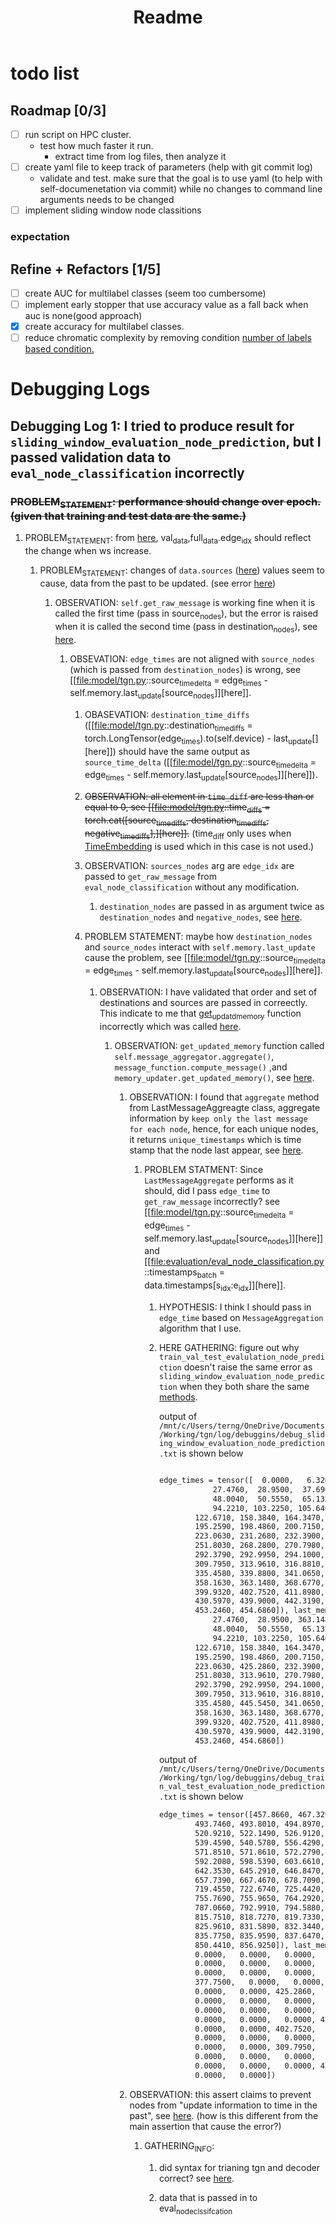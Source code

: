 #+TITLE: Readme

* todo list
** Roadmap [0/3]
- [ ] run script on HPC cluster.
  - test how much faster it run.
    - extract time from log files, then analyze it
- [-] create yaml file to keep track of parameters (help with git commit log)
  - validate and test. make sure that the goal is to use yaml (to help with self-documenetation via commit) while no changes to command line arguments needs to be changed
- [ ] implement sliding window node classitions
*** expectation
** Refine + Refactors [1/5]
- [ ] create AUC for multilabel classes (seem too cumbersome)
- [ ] implement early stopper that use accuracy value as a fall back when auc is none(good approach)
- [X] create accuracy for multilabel classes.
- [ ] reduce chromatic complexity by removing condition [[file:evaluation/eval_node_classification.py::if data.n_unique_labels == 2:][number of labels based condition.]]

* Debugging Logs
** Debugging Log 1: I tried to produce result for =sliding_window_evaluation_node_prediction=, but I passed validation data to =eval_node_classification= incorrectly
*** +PROBLEM_STATEMENT: performance should change over epoch. (given that training and test data are the same.)+
**** PROBLEM_STATEMENT: from [[file:evaluation/eval_node_classification.py::val_auc = eval_node_classification(tgn,][here]], val_data,full_data.edge_idx should reflect the change when ws increase.
***** PROBLEM_STATEMENT: changes of =data.sources= ([[file:evaluation/eval_node_classification.py::num_instance = len(data.sources)][here]]) values seem to cause, data from the past to be updated. (see error [[file:model/tgn.py::assert (source_time_delta >= 0).all().item(), 'last timestamp in which the target node was updated occured before the current timestemp.'][here]])
****** OBSERVATION: =self.get_raw_message= is working fine when it is called the first time (pass in source_nodes), but the error is raised when it is called the second time (pass in destination_nodes), see [[file:model/tgn.py::unique_destinations, destination_id_to_messages = self.get_raw_messages(destination_nodes,][here]].
******* OBSEVATION: =edge_times= are not aligned with =source_nodes= (which is passed from =destination_nodes=) is wrong, see [[file:model/tgn.py::source_time_delta = edge_times - self.memory.last_update[source_nodes]][here]].
******** OBASEVATION: =destination_time_diffs= ([[file:model/tgn.py::destination_time_diffs = torch.LongTensor(edge_times).to(self.device) - last_update[][here]]) should have the same output as =source_time_delta= ([[file:model/tgn.py::source_time_delta = edge_times - self.memory.last_update[source_nodes]][here]]).
******** +OBSERVATION: all element in =time_diff= are less than or equal to 0, see [[file:model/tgn.py::time_diffs = torch.cat([source_time_diffs, destination_time_diffs, negative_time_diffs],][here]].+ (time_diff only uses when [[file:modules/embedding_module.py::class TimeEmbedding(EmbeddingModule):][TimeEmbedding]] is used which in this case is not used.)
******** OBSERVATION: =sources_nodes= arg are =edge_idx= are passed to =get_raw_message= from =eval_node_classification= without any modification.
********* =destination_nodes= are passed in as argument twice as =destination_nodes= and =negative_nodes=, see [[file:evaluation/eval_node_classification.py::source_embedding, destination_embedding, _ = tgn.compute_temporal_embeddings(sources_batch,][here]].
******** PROBLEM STATEMENT: maybe how =destination_nodes= and =source_nodes= interact with =self.memory.last_update= cause the problem, see [[file:model/tgn.py::source_time_delta = edge_times - self.memory.last_update[source_nodes]][here]].
********* OBSERVATION: I have validated that order and set of destinations and sources are passed in correectly. This indicate to me that [[file:model/tgn.py::def get_updated_memory(self, nodes, messages):][get_updatd_memory]] function incorrectly which was called [[file:model/tgn.py::memory, last_update = self.get_updated_memory(list(range(self.n_nodes)),][here]].
********** OBSERVATION: =get_updated_memory= function called =self.message_aggregator.aggregate()=, =message_function.compute_message()= ,and =memory_updater.get_updated_memory()=, see [[file:model/tgn.py::self.message_aggregator.aggregate(][here]].
*********** OBSERVATION: I found that =aggregate= method from LastMessageAggreagte class, aggregate information by =keep only the last message for each node=, hence, for each unique nodes, it returns =unique_timestamps= which is time stamp that the node last appear, see [[file:modules/message_aggregator.py::def aggregate(self, node_ids, messages):][here]].
************ PROBLEM STATMENT: Since =LastMessageAggregate= performs as it should, did I pass =edge_time= to =get_raw_message= incorrectly? see [[file:model/tgn.py::source_time_delta = edge_times - self.memory.last_update[source_nodes]][here]] and [[file:evaluation/eval_node_classification.py::timestamps_batch = data.timestamps[s_idx:e_idx]][here]].
************* HYPOTHESIS: I think I should pass in =edge_time= based on =MessageAggregation= algorithm that I use.
************* HERE GATHERING: figure out why =train_val_test_evalulation_node_prediction= doesn't raise the same error as =sliding_window_evaluation_node_prediction= when they both share the same [[file:evaluation/eval_node_classification.py::def eval_node_classification(tgn, decoder, data, edge_idxs, batch_size, n_neighbors):][methods]].

output of  =/mnt/c/Users/terng/OneDrive/Documents/Working/tgn/log/debuggins/debug_sliding_window_evaluation_node_prediction.txt= is shown below
#+begin_src md

edge_times = tensor([  0.0000,   6.3200,   7.0260,  13.5990,  16.8110,  18.0430,  19.5500,
            27.4760,  28.9500,  37.6900,  38.8640,  40.4050,  41.3370,  45.7020,
            48.0040,  50.5550,  65.1320,  77.3590,  78.6940,  84.6210,  91.9350,
            94.2210, 103.2250, 105.6400, 111.2550, 113.5230, 114.4690, 115.4350,
        122.6710, 158.3840, 164.3470, 167.9980, 177.5610, 178.4290, 184.6920,
        195.2590, 198.4860, 200.7150, 201.3440, 212.1650, 218.1170, 220.2800,
        223.0630, 231.2680, 232.3900, 240.4610, 246.1460, 250.6170, 250.6810,
        251.8030, 268.2800, 270.7980, 277.1740, 281.7960, 285.3230, 287.2900,
        292.3790, 292.9950, 294.1000, 299.7650, 299.9340, 302.5100, 302.5710,
        309.7950, 313.9610, 316.8810, 321.6440, 328.4020, 329.1940, 333.2640,
        335.4580, 339.8800, 341.0650, 346.2390, 349.2730, 352.3780, 357.2150,
        358.1630, 363.1480, 368.6770, 371.7540, 372.0800, 374.4750, 377.7500,
        399.9320, 402.7520, 411.8980, 419.6570, 424.3140, 425.2860, 429.6970,
        430.5970, 439.9000, 442.3190, 445.3310, 445.3450, 445.5450, 448.9390,
        453.2460, 454.6860]), last_memory = tensor([  0.0000,   6.3200,   7.0260,  13.5990,  16.8110,  18.0430,  19.5500,
            27.4760,  28.9500, 363.1480,  38.8640,  40.4050,  41.3370, 442.3190,
            48.0040,  50.5550,  65.1320,  77.3590,  78.6940,  84.6210,  91.9350,
            94.2210, 103.2250, 105.6400, 111.2550, 113.5230, 114.4690, 115.4350,
        122.6710, 158.3840, 164.3470, 167.9980, 177.5610, 178.4290, 184.6920,
        195.2590, 198.4860, 200.7150, 201.3440, 212.1650, 218.1170, 220.2800,
        223.0630, 425.2860, 232.3900, 240.4610, 246.1460, 250.6170, 358.1630,
        251.8030, 313.9610, 270.7980, 277.1740, 281.7960, 402.7520, 287.2900,
        292.3790, 292.9950, 294.1000, 299.7650, 299.9340, 302.5100, 302.5710,
        309.7950, 313.9610, 316.8810, 321.6440, 328.4020, 329.1940, 374.4750,
        335.4580, 445.5450, 341.0650, 346.2390, 349.2730, 352.3780, 357.2150,
        358.1630, 363.1480, 368.6770, 371.7540, 372.0800, 374.4750, 377.7500,
        399.9320, 402.7520, 411.8980, 419.6570, 424.3140, 425.2860, 429.6970,
        430.5970, 439.9000, 442.3190, 445.3310, 445.3450, 445.5450, 448.9390,
        453.2460, 454.6860])
#+end_src

output of   =/mnt/c/Users/terng/OneDrive/Documents/Working/tgn/log/debuggins/debug_train_val_test_evaluation_node_prediction.txt= is shown below
#+begin_src md
edge_times = tensor([457.8660, 467.3290, 475.0020, 479.2750, 482.7310, 484.9190, 492.7570,
        493.7460, 493.8010, 494.8970, 498.1050, 511.7000, 512.0040, 512.1220,
        520.9210, 522.1490, 526.9120, 528.0160, 531.3350, 537.0120, 538.5760,
        539.4590, 540.5780, 556.4290, 560.3290, 565.6350, 565.6460, 567.4010,
        571.8510, 571.8610, 572.2790, 575.1810, 580.1240, 587.9130, 590.8160,
        592.2080, 598.5390, 603.6610, 607.3730, 611.6500, 625.5290, 626.1740,
        642.3530, 645.2910, 646.8470, 647.1100, 650.2760, 651.0340, 657.3200,
        657.7390, 667.4670, 678.7090, 695.3410, 697.9100, 703.6000, 706.4260,
        719.4550, 722.6740, 725.4420, 727.6590, 733.3160, 739.4400, 755.4780,
        755.7690, 755.9650, 764.2920, 769.1720, 779.3550, 780.6990, 781.8230,
        787.0660, 792.9910, 794.5880, 795.0910, 800.7740, 811.1130, 814.8190,
        815.7510, 818.7270, 819.7330, 820.1270, 820.2020, 824.7100, 825.6410,
        825.9610, 831.5890, 832.3440, 832.8130, 833.8730, 834.0020, 834.7900,
        835.7750, 835.9590, 837.6470, 840.5000, 844.8180, 846.6750, 848.8270,
        850.4410, 856.9250]), last_memory = tensor([  0.0000, 448.9390,   0.0000,   0.0000,   0.0000,   0.0000,   6.3200,
        0.0000,   0.0000,   0.0000,   0.0000,   0.0000,   0.0000, 425.2860,
        0.0000,   0.0000,   0.0000,   0.0000, 402.7520, 429.6970,   0.0000,
        0.0000,   0.0000,   0.0000,   0.0000,   0.0000, 425.2860,   0.0000,
        377.7500,   0.0000,   0.0000,   0.0000,   0.0000,   0.0000,   0.0000,
        0.0000,   0.0000, 425.2860,   0.0000,   0.0000, 115.4350,   0.0000,
        0.0000,   0.0000,   0.0000,   0.0000,   0.0000,   0.0000,   0.0000,
        0.0000,   0.0000,   0.0000,   0.0000,   0.0000, 424.3140,   0.0000,
        0.0000,   0.0000,   0.0000, 425.2860,   0.0000,   0.0000,   0.0000,
        0.0000,   0.0000, 402.7520,   0.0000,   0.0000, 377.7500,   0.0000,
        0.0000,   0.0000,   0.0000,   0.0000,   0.0000,   0.0000,   0.0000,
        0.0000,   0.0000, 309.7950,   0.0000,   0.0000,   0.0000,   0.0000,
        0.0000,   0.0000,   0.0000,   0.0000,   0.0000,   0.0000,   0.0000,
        0.0000,   0.0000,   0.0000, 425.2860,   0.0000,   0.0000,   0.0000,
        0.0000,   0.0000])
#+end_src
*********** OBSERVATION: this assert claims to prevent nodes from "update information to time in the past", see [[file:modules/memory_updater.py::assert (self.memory.get_last_update(unique_node_ids) <= timestamps).all().item(), "Trying to " \][here]]. (how is this different from the main assertion that cause the error?)
************ GATHERING_INFO:
************* did syntax for trianing tgn and decoder correct? see [[file:evaluation/eval_node_classification.py::tgn.eval()][here]].
************* data that is passed in to eval_node_clssifcation
